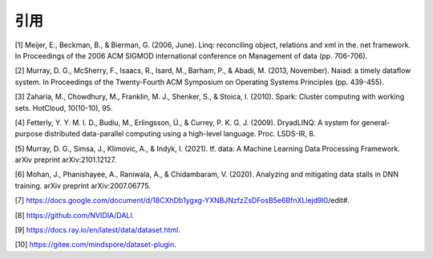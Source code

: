 
引用
----

[1] Meijer, E., Beckman, B., & Bierman, G. (2006, June). Linq:
reconciling object, relations and xml in the. net framework. In
Proceedings of the 2006 ACM SIGMOD international conference on
Management of data (pp. 706-706).

[2] Murray, D. G., McSherry, F., Isaacs, R., Isard, M., Barham, P., &
Abadi, M. (2013, November). Naiad: a timely dataflow system. In
Proceedings of the Twenty-Fourth ACM Symposium on Operating Systems
Principles (pp. 439-455).

[3] Zaharia, M., Chowdhury, M., Franklin, M. J., Shenker, S., & Stoica,
I. (2010). Spark: Cluster computing with working sets. HotCloud,
10(10-10), 95.

[4] Fetterly, Y. Y. M. I. D., Budiu, M., Erlingsson, Ú., & Currey, P. K.
G. J. (2009). DryadLINQ: A system for general-purpose distributed
data-parallel computing using a high-level language. Proc. LSDS-IR, 8.

[5] Murray, D. G., Simsa, J., Klimovic, A., & Indyk, I. (2021). tf.
data: A Machine Learning Data Processing Framework. arXiv preprint
arXiv:2101.12127.

[6] Mohan, J., Phanishayee, A., Raniwala, A., & Chidambaram, V. (2020).
Analyzing and mitigating data stalls in DNN training. arXiv preprint
arXiv:2007.06775.

[7]
https://docs.google.com/document/d/18CXhDb1ygxg-YXNBJNzfzZsDFosB5e6BfnXLlejd9l0/edit#.

[8] https://github.com/NVIDIA/DALI.

[9] https://docs.ray.io/en/latest/data/dataset.html.

[10] https://gitee.com/mindspore/dataset-plugin.
